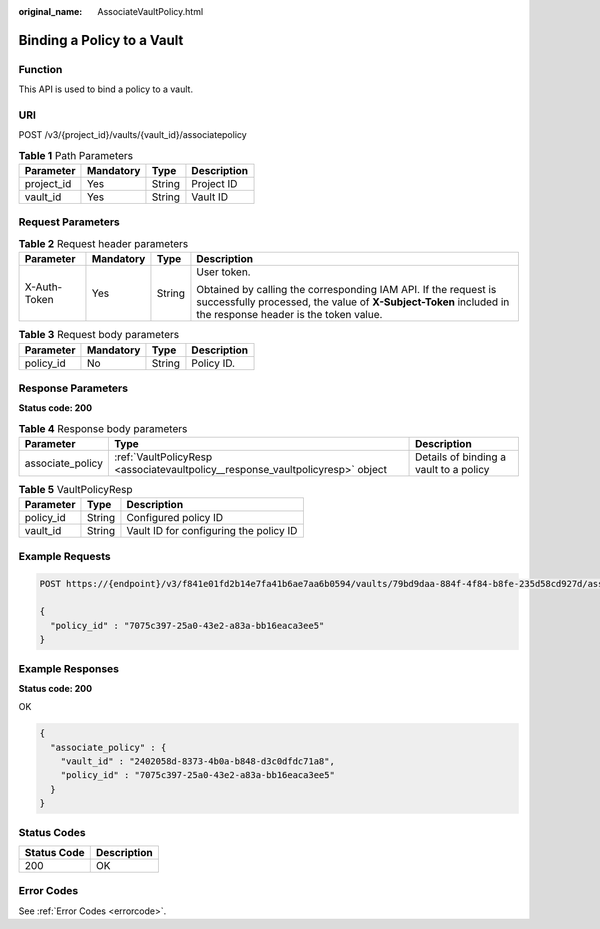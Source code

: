 :original_name: AssociateVaultPolicy.html

.. _AssociateVaultPolicy:

Binding a Policy to a Vault
===========================

Function
--------

This API is used to bind a policy to a vault.

URI
---

POST /v3/{project_id}/vaults/{vault_id}/associatepolicy

.. table:: **Table 1** Path Parameters

   ========== ========= ====== ===========
   Parameter  Mandatory Type   Description
   ========== ========= ====== ===========
   project_id Yes       String Project ID
   vault_id   Yes       String Vault ID
   ========== ========= ====== ===========

Request Parameters
------------------

.. table:: **Table 2** Request header parameters

   +-----------------+-----------------+-----------------+-------------------------------------------------------------------------------------------------------------------------------------------------------------------------------+
   | Parameter       | Mandatory       | Type            | Description                                                                                                                                                                   |
   +=================+=================+=================+===============================================================================================================================================================================+
   | X-Auth-Token    | Yes             | String          | User token.                                                                                                                                                                   |
   |                 |                 |                 |                                                                                                                                                                               |
   |                 |                 |                 | Obtained by calling the corresponding IAM API. If the request is successfully processed, the value of **X-Subject-Token** included in the response header is the token value. |
   +-----------------+-----------------+-----------------+-------------------------------------------------------------------------------------------------------------------------------------------------------------------------------+

.. table:: **Table 3** Request body parameters

   ========= ========= ====== ===========
   Parameter Mandatory Type   Description
   ========= ========= ====== ===========
   policy_id No        String Policy ID.
   ========= ========= ====== ===========

Response Parameters
-------------------

**Status code: 200**

.. table:: **Table 4** Response body parameters

   +------------------+--------------------------------------------------------------------------------+----------------------------------------+
   | Parameter        | Type                                                                           | Description                            |
   +==================+================================================================================+========================================+
   | associate_policy | :ref:`VaultPolicyResp <associatevaultpolicy__response_vaultpolicyresp>` object | Details of binding a vault to a policy |
   +------------------+--------------------------------------------------------------------------------+----------------------------------------+

.. _associatevaultpolicy__response_vaultpolicyresp:

.. table:: **Table 5** VaultPolicyResp

   ========= ====== ======================================
   Parameter Type   Description
   ========= ====== ======================================
   policy_id String Configured policy ID
   vault_id  String Vault ID for configuring the policy ID
   ========= ====== ======================================

Example Requests
----------------

.. code-block:: text

   POST https://{endpoint}/v3/f841e01fd2b14e7fa41b6ae7aa6b0594/vaults/79bd9daa-884f-4f84-b8fe-235d58cd927d/associatepolicy

   {
     "policy_id" : "7075c397-25a0-43e2-a83a-bb16eaca3ee5"
   }

Example Responses
-----------------

**Status code: 200**

OK

.. code-block::

   {
     "associate_policy" : {
       "vault_id" : "2402058d-8373-4b0a-b848-d3c0dfdc71a8",
       "policy_id" : "7075c397-25a0-43e2-a83a-bb16eaca3ee5"
     }
   }

Status Codes
------------

=========== ===========
Status Code Description
=========== ===========
200         OK
=========== ===========

Error Codes
-----------

See :ref:`Error Codes <errorcode>`.

